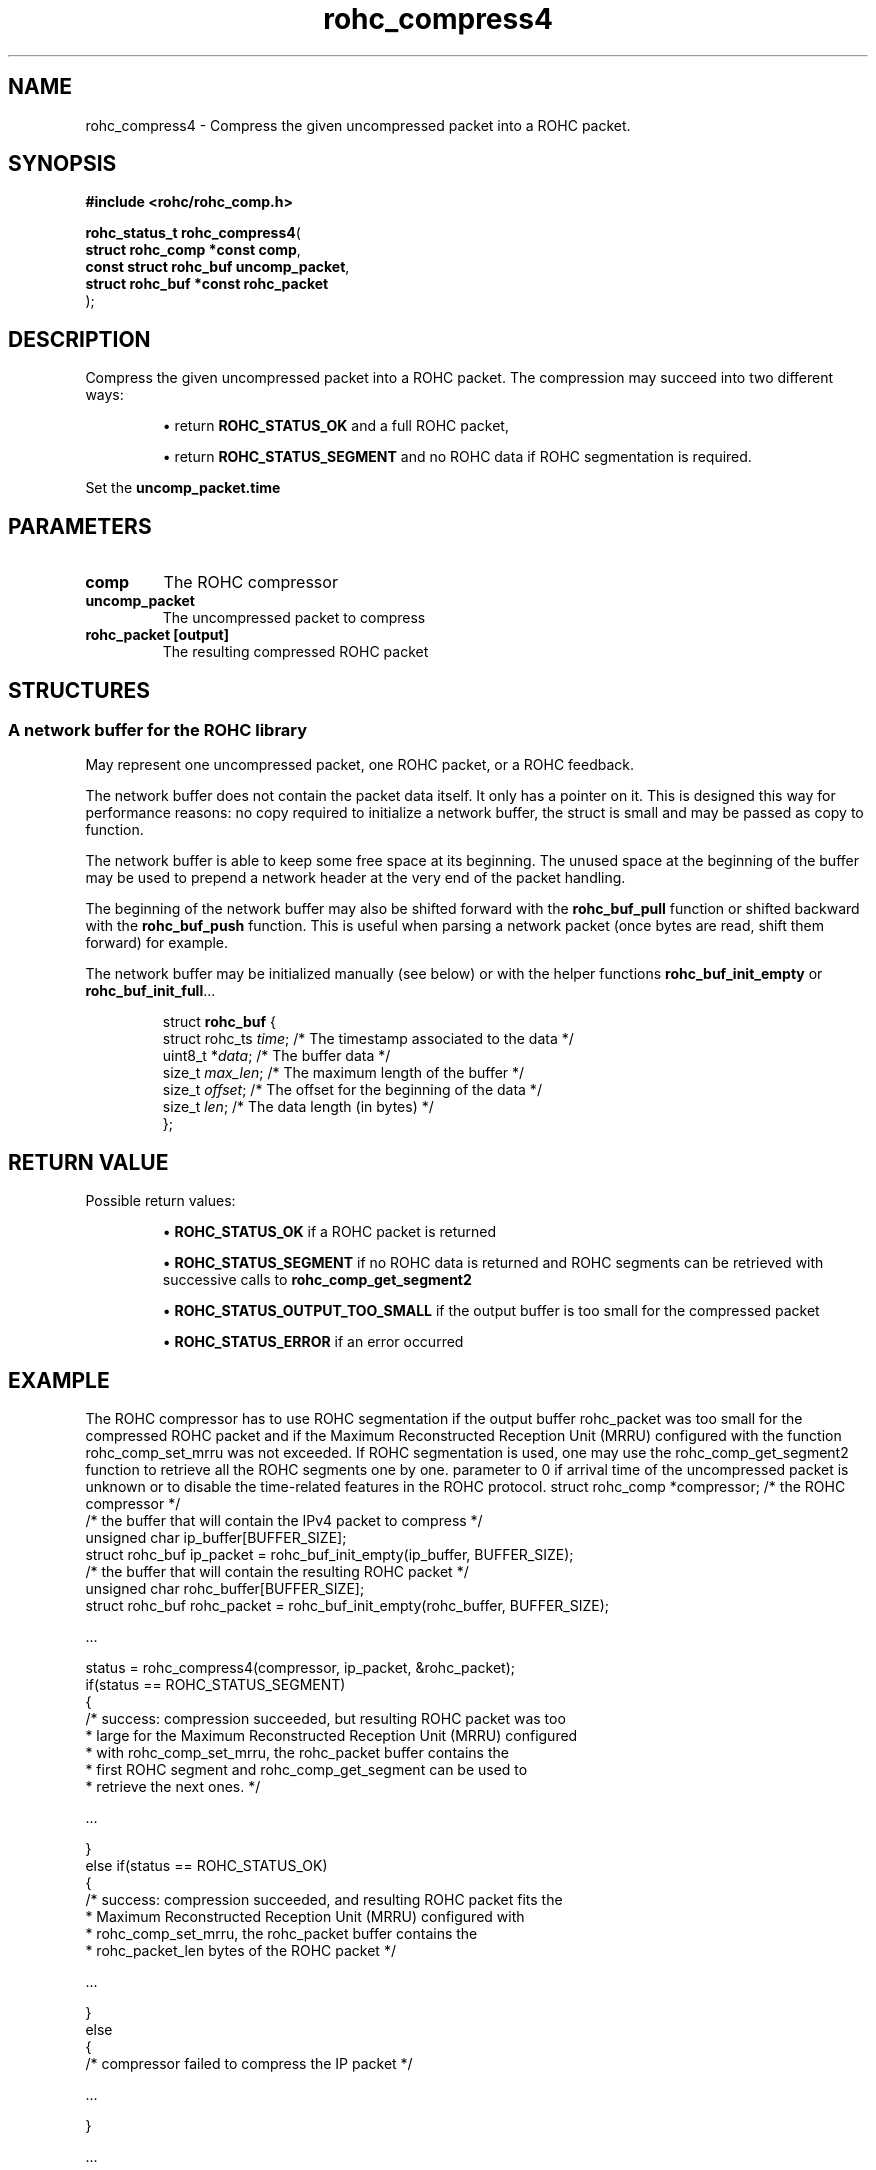 .\" File automatically generated by doxy2man0.1
.\" Generation date: dim. juin 19 2016
.TH rohc_compress4 3 2016-06-19 "ROHC" "ROHC library Programmer's Manual"
.SH "NAME"
rohc_compress4 \- Compress the given uncompressed packet into a ROHC packet.
.SH SYNOPSIS
.nf
.B #include <rohc/rohc_comp.h>
.sp
\fBrohc_status_t rohc_compress4\fP(
    \fBstruct rohc_comp *const  comp\fP,
    \fBconst struct rohc_buf    uncomp_packet\fP,
    \fBstruct rohc_buf *const   rohc_packet\fP
);
.fi
.SH DESCRIPTION
.PP 
Compress the given uncompressed packet into a ROHC packet. The compression may succeed into two different ways: 
.PP 
.RS
.PP 
\(bu return \fBROHC_STATUS_OK\fP and a full ROHC packet, 
.PP 
\(bu return \fBROHC_STATUS_SEGMENT\fP and no ROHC data if ROHC segmentation is required.
.PP 
.RE
.PP 
Set the \fBuncomp_packet.time\fP
.SH PARAMETERS
.TP
.B comp
The ROHC compressor 
.TP
.B uncomp_packet
The uncompressed packet to compress 
.TP
.B rohc_packet [output]
The resulting compressed ROHC packet 
.SH STRUCTURES
.SS "A network buffer for the ROHC library"
.PP
.sp
.PP 
May represent one uncompressed packet, one ROHC packet, or a ROHC feedback.
.PP 
The network buffer does not contain the packet data itself. It only has a pointer on it. This is designed this way for performance reasons: no copy required to initialize a network buffer, the struct is small and may be passed as copy to function.
.PP 
The network buffer is able to keep some free space at its beginning. The unused space at the beginning of the buffer may be used to prepend a network header at the very end of the packet handling.
.PP 
The beginning of the network buffer may also be shifted forward with the \fBrohc_buf_pull\fP function or shifted backward with the \fBrohc_buf_push\fP function. This is useful when parsing a network packet (once bytes are read, shift them forward) for example.
.PP 
The network buffer may be initialized manually (see below) or with the helper functions \fBrohc_buf_init_empty\fP or \fBrohc_buf_init_full\fP...
.PP 
 
.sp
.RS
.nf
struct \fBrohc_buf\fP {
  struct rohc_ts \fItime\fP;    /* The timestamp associated to the data */
  uint8_t       *\fIdata\fP;    /* The buffer data */
  size_t         \fImax_len\fP; /* The maximum length of the buffer */
  size_t         \fIoffset\fP;  /* The offset for the beginning of the data */
  size_t         \fIlen\fP;     /* The data length (in bytes) */
};
.fi
.RE
.SH RETURN VALUE
.PP
Possible return values: 
.RS

\(bu \fBROHC_STATUS_OK\fP if a ROHC packet is returned 

\(bu \fBROHC_STATUS_SEGMENT\fP if no ROHC data is returned and ROHC segments can be retrieved with successive calls to \fBrohc_comp_get_segment2\fP 

\(bu \fBROHC_STATUS_OUTPUT_TOO_SMALL\fP if the output buffer is too small for the compressed packet 

\(bu \fBROHC_STATUS_ERROR\fP if an error occurred


.RE


.SH EXAMPLE
.nf
The ROHC compressor has to use ROHC segmentation if the output buffer rohc_packet was too small for the compressed ROHC packet and if the Maximum Reconstructed Reception Unit (MRRU) configured with the function rohc_comp_set_mrru was not exceeded. If ROHC segmentation is used, one may use the rohc_comp_get_segment2 function to retrieve all the ROHC segments one by one. parameter to 0 if arrival time of the uncompressed packet is unknown or to disable the time-related features in the ROHC protocol.        struct rohc_comp *compressor;           /* the ROHC compressor */
        /* the buffer that will contain the IPv4 packet to compress */
        unsigned char ip_buffer[BUFFER_SIZE];
        struct rohc_buf ip_packet = rohc_buf_init_empty(ip_buffer, BUFFER_SIZE);
        /* the buffer that will contain the resulting ROHC packet */
        unsigned char rohc_buffer[BUFFER_SIZE];
        struct rohc_buf rohc_packet = rohc_buf_init_empty(rohc_buffer, BUFFER_SIZE);

.cc :
...
:cc .

        status = rohc_compress4(compressor, ip_packet, &rohc_packet);
        if(status == ROHC_STATUS_SEGMENT)
        {
                /* success: compression succeeded, but resulting ROHC packet was too
                 * large for the Maximum Reconstructed Reception Unit (MRRU) configured
                 * with rohc_comp_set_mrru, the rohc_packet buffer contains the
                 * first ROHC segment and rohc_comp_get_segment can be used to
                 * retrieve the next ones. */

.cc :
...
:cc .

        }
        else if(status == ROHC_STATUS_OK)
        {
                /* success: compression succeeded, and resulting ROHC packet fits the
                 * Maximum Reconstructed Reception Unit (MRRU) configured with
                 * rohc_comp_set_mrru, the rohc_packet buffer contains the
                 * rohc_packet_len bytes of the ROHC packet */

.cc :
...
:cc .

        }
        else
        {
                /* compressor failed to compress the IP packet */

.cc :
...
:cc .

        }

.cc :
...
:cc .




.fi
.SH SEE ALSO
.BR rohc_comp.h (3),
.BR ROHC_STATUS_OK (3),
.BR ROHC_STATUS_SEGMENT (3),
.BR rohc_comp_get_segment2 (3),
.BR ROHC_STATUS_OUTPUT_TOO_SMALL (3),
.BR ROHC_STATUS_ERROR (3),
.BR rohc_comp_set_mrru (3)
